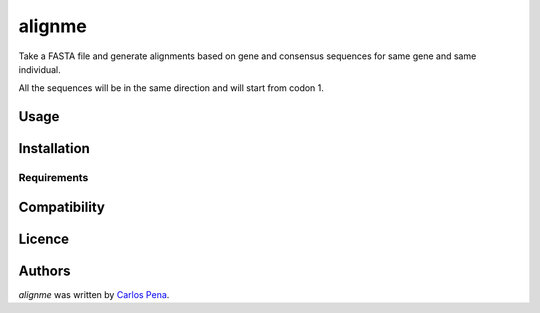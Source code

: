 alignme
=======

.. image:: https://pypip.in/v/alignme/badge.png
    :target: https://pypi.python.org/pypi/alignme
    :alt: Latest PyPI version

.. image:: https://travis-ci.org/carlosp420/align-me-up.png
   :target: https://travis-ci.org/carlosp420/align-me-up
   :alt: Latest Travis CI build status

Take a FASTA file and generate alignments based on gene and consensus sequences for same gene and 
same individual.

All the sequences will be in the same direction and will start from codon 1.

Usage
-----

Installation
------------

Requirements
^^^^^^^^^^^^

Compatibility
-------------

Licence
-------

Authors
-------

`alignme` was written by `Carlos Pena <mycalesis@gmail.com>`_.
